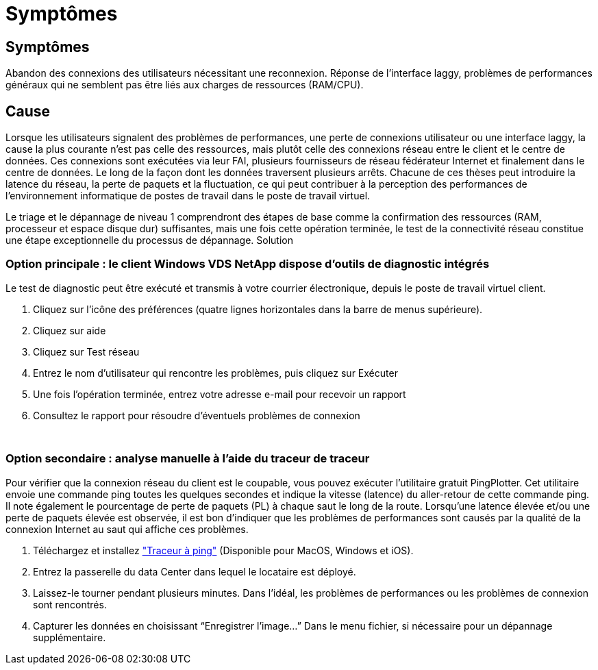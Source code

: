 = Symptômes
:allow-uri-read: 




== Symptômes

Abandon des connexions des utilisateurs nécessitant une reconnexion. Réponse de l'interface laggy, problèmes de performances généraux qui ne semblent pas être liés aux charges de ressources (RAM/CPU).



== Cause

Lorsque les utilisateurs signalent des problèmes de performances, une perte de connexions utilisateur ou une interface laggy, la cause la plus courante n'est pas celle des ressources, mais plutôt celle des connexions réseau entre le client et le centre de données. Ces connexions sont exécutées via leur FAI, plusieurs fournisseurs de réseau fédérateur Internet et finalement dans le centre de données. Le long de la façon dont les données traversent plusieurs arrêts. Chacune de ces thèses peut introduire la latence du réseau, la perte de paquets et la fluctuation, ce qui peut contribuer à la perception des performances de l'environnement informatique de postes de travail dans le poste de travail virtuel.

Le triage et le dépannage de niveau 1 comprendront des étapes de base comme la confirmation des ressources (RAM, processeur et espace disque dur) suffisantes, mais une fois cette opération terminée, le test de la connectivité réseau constitue une étape exceptionnelle du processus de dépannage. Solution



=== Option principale : le client Windows VDS NetApp dispose d'outils de diagnostic intégrés

Le test de diagnostic peut être exécuté et transmis à votre courrier électronique, depuis le poste de travail virtuel client.

. Cliquez sur l'icône des préférences (quatre lignes horizontales dans la barre de menus supérieure).
. Cliquez sur aide
. Cliquez sur Test réseau
. Entrez le nom d'utilisateur qui rencontre les problèmes, puis cliquez sur Exécuter
. Une fois l'opération terminée, entrez votre adresse e-mail pour recevoir un rapport
. Consultez le rapport pour résoudre d'éventuels problèmes de connexion


image:internet_quality1.gif[""]

image:internet_quality2.png[""]



=== Option secondaire : analyse manuelle à l'aide du traceur de traceur

Pour vérifier que la connexion réseau du client est le coupable, vous pouvez exécuter l’utilitaire gratuit PingPlotter. Cet utilitaire envoie une commande ping toutes les quelques secondes et indique la vitesse (latence) du aller-retour de cette commande ping. Il note également le pourcentage de perte de paquets (PL) à chaque saut le long de la route. Lorsqu'une latence élevée et/ou une perte de paquets élevée est observée, il est bon d'indiquer que les problèmes de performances sont causés par la qualité de la connexion Internet au saut qui affiche ces problèmes.

. Téléchargez et installez link:https://www.pingplotter.com/["Traceur à ping"] (Disponible pour MacOS, Windows et iOS).
. Entrez la passerelle du data Center dans lequel le locataire est déployé.
. Laissez-le tourner pendant plusieurs minutes. Dans l'idéal, les problèmes de performances ou les problèmes de connexion sont rencontrés.
. Capturer les données en choisissant “Enregistrer l'image…” Dans le menu fichier, si nécessaire pour un dépannage supplémentaire.

